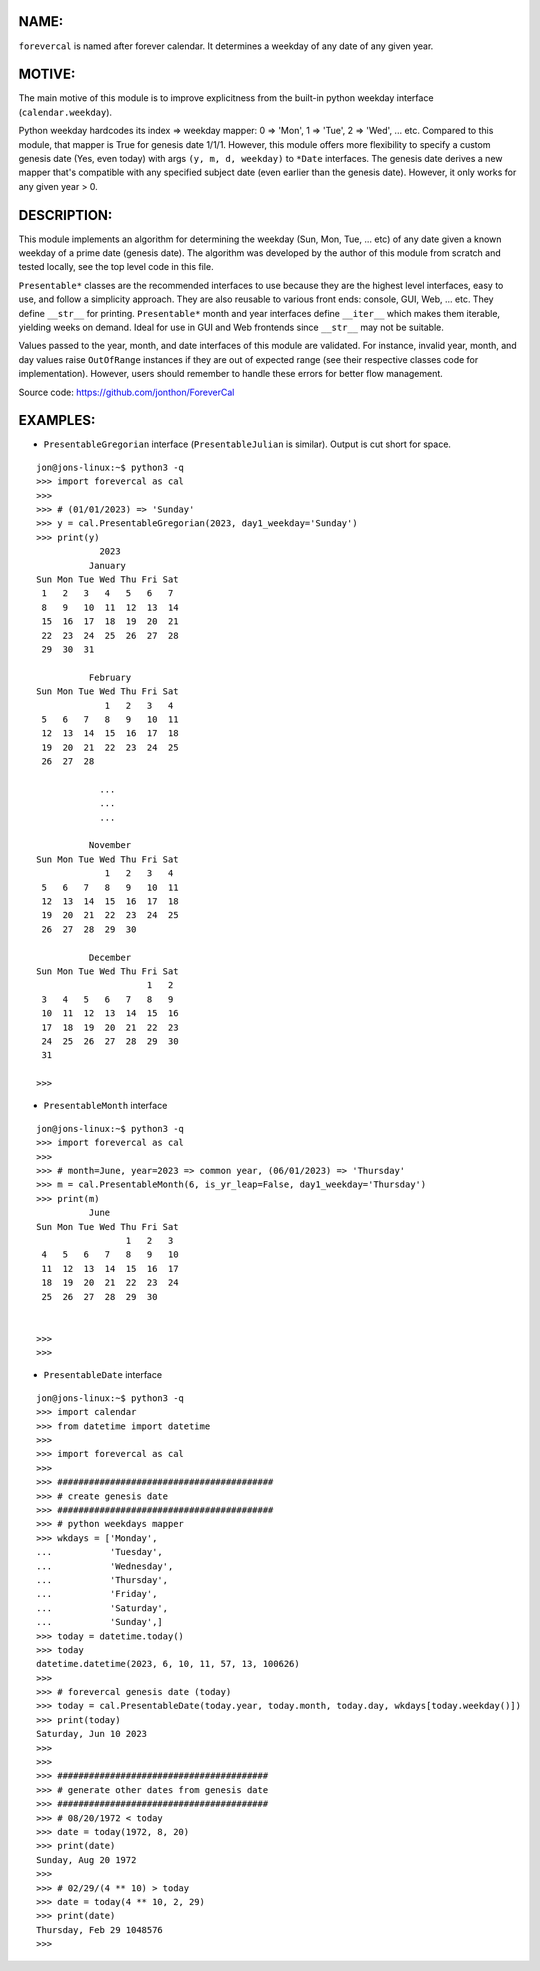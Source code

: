 ====
NAME:
====

``forevercal`` is named after forever calendar. It determines a weekday of any date of any given year.


======
MOTIVE:
======

The main motive of this module is to improve explicitness from the built-in python weekday interface (``calendar.weekday``). 

Python weekday hardcodes its index => weekday mapper: 0 => 'Mon', 1 => 'Tue', 2 => 'Wed', ... etc. Compared to this module, that mapper is True for genesis date 1/1/1. However, this module offers more flexibility to specify a custom genesis date (Yes, even today) with args ``(y, m, d, weekday)`` to ``*Date`` interfaces. The genesis date derives a new mapper that's compatible with any specified subject date (even earlier than the genesis date). However, it only works for any given year > 0.


===========
DESCRIPTION:
===========

This module implements an algorithm for determining the weekday (Sun, Mon, Tue, ... etc) of any date given a known weekday of a prime date (genesis date). The algorithm was developed by the author of this module from scratch and tested locally, see the top level code in this file.

``Presentable*`` classes are the recommended interfaces to use because they are the highest level interfaces, easy to use, and follow a simplicity approach. They are also reusable to various front ends: console, GUI, Web, ... etc. They define ``__str__`` for printing. ``Presentable*`` month and year interfaces define ``__iter__`` which makes them iterable, yielding weeks on demand. Ideal for use in GUI and Web frontends since ``__str__`` may not be suitable.

Values passed to the year, month, and date interfaces of this module are validated. For instance, invalid year, month, and day values raise ``OutOfRange`` instances if they are out of expected range (see their respective classes code for implementation). However, users should remember to handle these errors for better flow management. 

Source code: https://github.com/jonthon/ForeverCal


========
EXAMPLES:
========

- ``PresentableGregorian`` interface (``PresentableJulian`` is similar). Output is cut short for space.

::

  jon@jons-linux:~$ python3 -q
  >>> import forevercal as cal
  >>> 
  >>> # (01/01/2023) => 'Sunday'
  >>> y = cal.PresentableGregorian(2023, day1_weekday='Sunday')
  >>> print(y)
              2023
            January
  Sun Mon Tue Wed Thu Fri Sat
   1   2   3   4   5   6   7 
   8   9   10  11  12  13  14
   15  16  17  18  19  20  21
   22  23  24  25  26  27  28
   29  30  31                

            February
  Sun Mon Tue Wed Thu Fri Sat
               1   2   3   4 
   5   6   7   8   9   10  11
   12  13  14  15  16  17  18
   19  20  21  22  23  24  25
   26  27  28                

              ...
              ...
              ...

            November
  Sun Mon Tue Wed Thu Fri Sat
               1   2   3   4 
   5   6   7   8   9   10  11
   12  13  14  15  16  17  18
   19  20  21  22  23  24  25
   26  27  28  29  30        

            December
  Sun Mon Tue Wed Thu Fri Sat
                       1   2 
   3   4   5   6   7   8   9 
   10  11  12  13  14  15  16
   17  18  19  20  21  22  23
   24  25  26  27  28  29  30
   31                        
   
  >>> 


- ``PresentableMonth`` interface

:: 

  jon@jons-linux:~$ python3 -q
  >>> import forevercal as cal
  >>> 
  >>> # month=June, year=2023 => common year, (06/01/2023) => 'Thursday'
  >>> m = cal.PresentableMonth(6, is_yr_leap=False, day1_weekday='Thursday')
  >>> print(m)
            June 
  Sun Mon Tue Wed Thu Fri Sat
                   1   2   3 
   4   5   6   7   8   9   10
   11  12  13  14  15  16  17
   18  19  20  21  22  23  24
   25  26  27  28  29  30    


  >>> 
  >>> 
  

- ``PresentableDate`` interface

::

  jon@jons-linux:~$ python3 -q
  >>> import calendar
  >>> from datetime import datetime
  >>> 
  >>> import forevercal as cal
  >>> 
  >>> #########################################
  >>> # create genesis date
  >>> #########################################
  >>> # python weekdays mapper
  >>> wkdays = ['Monday',
  ...           'Tuesday',
  ...           'Wednesday',
  ...           'Thursday',
  ...           'Friday',
  ...           'Saturday',
  ...           'Sunday',]
  >>> today = datetime.today()
  >>> today
  datetime.datetime(2023, 6, 10, 11, 57, 13, 100626)
  >>> 
  >>> # forevercal genesis date (today)
  >>> today = cal.PresentableDate(today.year, today.month, today.day, wkdays[today.weekday()])
  >>> print(today)
  Saturday, Jun 10 2023
  >>> 
  >>>
  >>> ########################################
  >>> # generate other dates from genesis date
  >>> ########################################
  >>> # 08/20/1972 < today
  >>> date = today(1972, 8, 20)
  >>> print(date)
  Sunday, Aug 20 1972
  >>> 
  >>> # 02/29/(4 ** 10) > today 
  >>> date = today(4 ** 10, 2, 29)
  >>> print(date)
  Thursday, Feb 29 1048576
  >>> 
  

